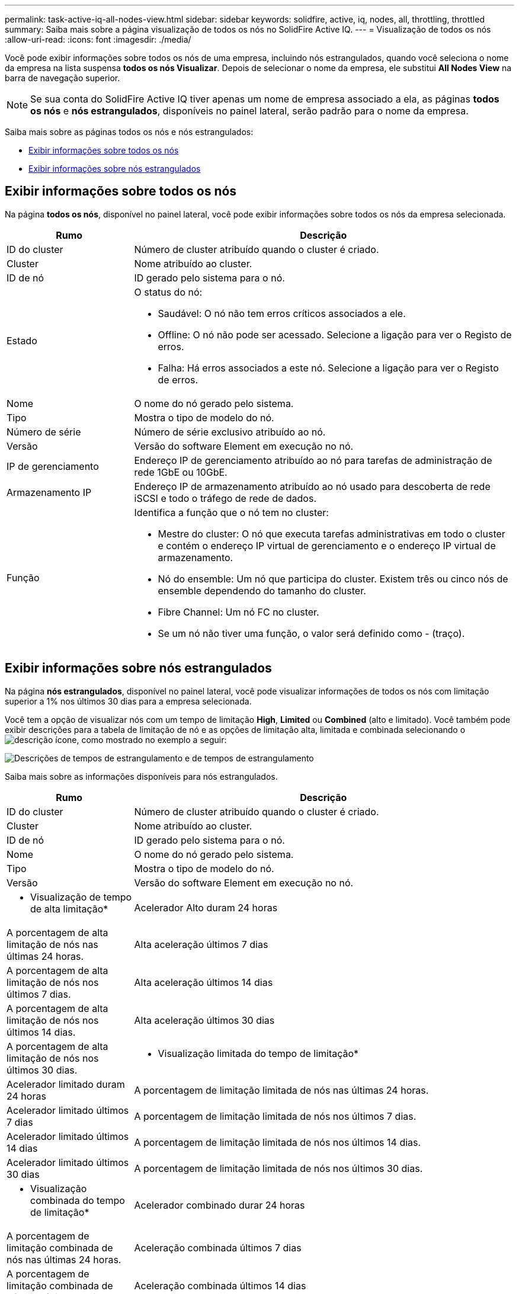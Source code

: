 ---
permalink: task-active-iq-all-nodes-view.html 
sidebar: sidebar 
keywords: solidfire, active, iq, nodes, all, throttling, throttled 
summary: Saiba mais sobre a página visualização de todos os nós no SolidFire Active IQ. 
---
= Visualização de todos os nós
:allow-uri-read: 
:icons: font
:imagesdir: ./media/


[role="lead"]
Você pode exibir informações sobre todos os nós de uma empresa, incluindo nós estrangulados, quando você seleciona o nome da empresa na lista suspensa *todos os nós Visualizar*. Depois de selecionar o nome da empresa, ele substitui *All Nodes View* na barra de navegação superior.


NOTE: Se sua conta do SolidFire Active IQ tiver apenas um nome de empresa associado a ela, as páginas *todos os nós* e *nós estrangulados*, disponíveis no painel lateral, serão padrão para o nome da empresa.

Saiba mais sobre as páginas todos os nós e nós estrangulados:

* <<Exibir informações sobre todos os nós>>
* <<Exibir informações sobre nós estrangulados>>




== Exibir informações sobre todos os nós

Na página *todos os nós*, disponível no painel lateral, você pode exibir informações sobre todos os nós da empresa selecionada.

[cols="25,75"]
|===
| Rumo | Descrição 


| ID do cluster | Número de cluster atribuído quando o cluster é criado. 


| Cluster | Nome atribuído ao cluster. 


| ID de nó | ID gerado pelo sistema para o nó. 


| Estado  a| 
O status do nó:

* Saudável: O nó não tem erros críticos associados a ele.
* Offline: O nó não pode ser acessado. Selecione a ligação para ver o Registo de erros.
* Falha: Há erros associados a este nó. Selecione a ligação para ver o Registo de erros.




| Nome | O nome do nó gerado pelo sistema. 


| Tipo | Mostra o tipo de modelo do nó. 


| Número de série | Número de série exclusivo atribuído ao nó. 


| Versão | Versão do software Element em execução no nó. 


| IP de gerenciamento | Endereço IP de gerenciamento atribuído ao nó para tarefas de administração de rede 1GbE ou 10GbE. 


| Armazenamento IP | Endereço IP de armazenamento atribuído ao nó usado para descoberta de rede iSCSI e todo o tráfego de rede de dados. 


| Função  a| 
Identifica a função que o nó tem no cluster:

* Mestre do cluster: O nó que executa tarefas administrativas em todo o cluster e contém o endereço IP virtual de gerenciamento e o endereço IP virtual de armazenamento.
* Nó do ensemble: Um nó que participa do cluster. Existem três ou cinco nós de ensemble dependendo do tamanho do cluster.
* Fibre Channel: Um nó FC no cluster.
* Se um nó não tiver uma função, o valor será definido como - (traço).


|===


== Exibir informações sobre nós estrangulados

Na página *nós estrangulados*, disponível no painel lateral, você pode visualizar informações de todos os nós com limitação superior a 1% nos últimos 30 dias para a empresa selecionada.

Você tem a opção de visualizar nós com um tempo de limitação *High*, *Limited* ou *Combined* (alto e limitado). Você também pode exibir descrições para a tabela de limitação de nó e as opções de limitação alta, limitada e combinada selecionando o image:description.PNG["descrição"] ícone, como mostrado no exemplo a seguir:

image:throttled_nodes.PNG["Descrições de tempos de estrangulamento e de tempos de estrangulamento"]

Saiba mais sobre as informações disponíveis para nós estrangulados.

[cols="25,75"]
|===
| Rumo | Descrição 


| ID do cluster | Número de cluster atribuído quando o cluster é criado. 


| Cluster | Nome atribuído ao cluster. 


| ID de nó | ID gerado pelo sistema para o nó. 


| Nome | O nome do nó gerado pelo sistema. 


| Tipo | Mostra o tipo de modelo do nó. 


| Versão | Versão do software Element em execução no nó. 


 a| 
* Visualização de tempo de alta limitação*



| Acelerador Alto duram 24 horas | A porcentagem de alta limitação de nós nas últimas 24 horas. 


| Alta aceleração últimos 7 dias | A porcentagem de alta limitação de nós nos últimos 7 dias. 


| Alta aceleração últimos 14 dias | A porcentagem de alta limitação de nós nos últimos 14 dias. 


| Alta aceleração últimos 30 dias | A porcentagem de alta limitação de nós nos últimos 30 dias. 


 a| 
* Visualização limitada do tempo de limitação*



| Acelerador limitado duram 24 horas | A porcentagem de limitação limitada de nós nas últimas 24 horas. 


| Acelerador limitado últimos 7 dias | A porcentagem de limitação limitada de nós nos últimos 7 dias. 


| Acelerador limitado últimos 14 dias | A porcentagem de limitação limitada de nós nos últimos 14 dias. 


| Acelerador limitado últimos 30 dias | A porcentagem de limitação limitada de nós nos últimos 30 dias. 


 a| 
* Visualização combinada do tempo de limitação*



| Acelerador combinado durar 24 horas | A porcentagem de limitação combinada de nós nas últimas 24 horas. 


| Aceleração combinada últimos 7 dias | A porcentagem de limitação combinada de nós nos últimos 7 dias. 


| Aceleração combinada últimos 14 dias | A porcentagem de limitação combinada de nós nos últimos 14 dias. 


| Aceleração combinada últimos 30 dias | A porcentagem de limitação combinada de nós nos últimos 30 dias. 


| Taxa de transferência média durar 30 minutos | Soma de throughput médio executado nos últimos 30 minutos em relação a todos os volumes que têm esse nó como primário. 


| Média de IOPS duram 30 min | Soma do número médio de IOPS executado nos últimos 30 minutos em relação a todos os volumes que têm esse nó como primário. 


| Latência média (µs) duram 30 minutos | O tempo médio em microssegundos, medido nos últimos 30 minutos, para concluir as operações de leitura e gravação em todos os volumes que têm esse nó como principal. Para relatar essa métrica com base em volumes ativos, somente valores de latência não zero são usados. 
|===


== Encontre mais informações

https://www.netapp.com/support-and-training/documentation/["Documentação do produto NetApp"^]
